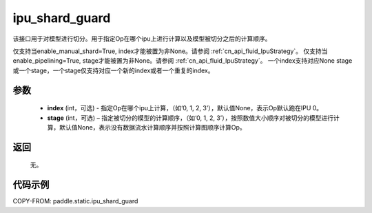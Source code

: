 .. _cn_api_fluid_ipu_shard_guard:

ipu_shard_guard
-------------------------------

.. py:function:: paddle.static.ipu_shard_guard(index=None, stage=None)


该接口用于对模型进行切分。用于指定Op在哪个ipu上进行计算以及模型被切分之后的计算顺序。

.. note:

仅支持当enable_manual_shard=True, index才能被置为非None。请参阅 :ref:`cn_api_fluid_IpuStrategy`。
仅支持当enable_pipelining=True, stage才能被置为非None。请参阅 :ref:`cn_api_fluid_IpuStrategy`。
一个index支持对应None stage或一个stage，一个stage仅支持对应一个新的index或者一个重复的index。

参数
:::::::::
    - **index** (int，可选) - 指定Op在哪个ipu上计算，（如‘0, 1, 2, 3’），默认值None，表示Op默认跑在IPU 0。
    - **stage** (int，可选) – 指定被切分的模型的计算顺序，（如‘0, 1, 2, 3’），按照数值大小顺序对被切分的模型进行计算，默认值None，表示没有数据流水计算顺序并按照计算图顺序计算Op。

返回
:::::::::
    无。

代码示例
::::::::::

COPY-FROM: paddle.static.ipu_shard_guard